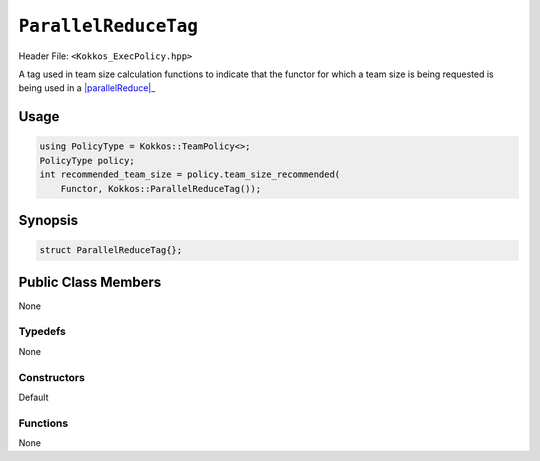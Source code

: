 ``ParallelReduceTag``
=====================

.. role::cpp(code)
    :language: cpp

Header File: ``<Kokkos_ExecPolicy.hpp>``

.. _parallelReduce: ../parallel-dispatch/parallel_reduce.html

.. |parallelReduce| replace:: :cpp:func:`parallel_reduce`

A tag used in team size calculation functions to indicate that the functor for which a team size is being requested is being used in a |parallelReduce|_

Usage
-----

.. code-block:: cpp

    using PolicyType = Kokkos::TeamPolicy<>; 
    PolicyType policy;
    int recommended_team_size = policy.team_size_recommended(
        Functor, Kokkos::ParallelReduceTag());

Synopsis
--------

.. code-block:: cpp

    struct ParallelReduceTag{};

Public Class Members
--------------------

None

Typedefs
~~~~~~~~

None

Constructors
~~~~~~~~~~~~

Default

Functions
~~~~~~~~~

None

